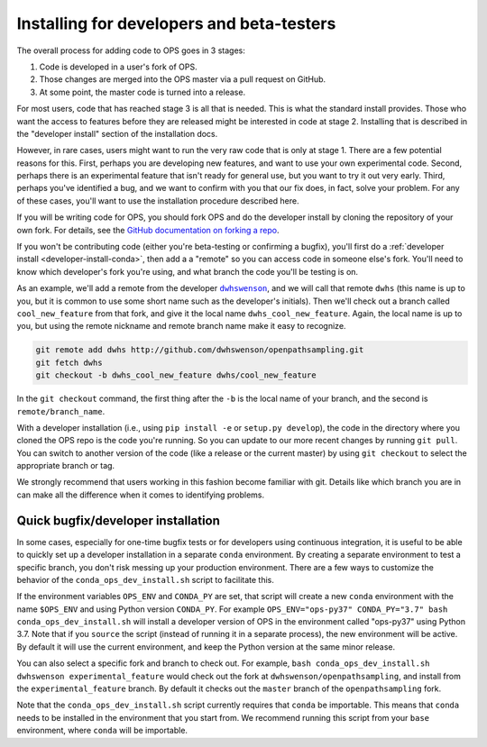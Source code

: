 .. _install-devs:

Installing for developers and beta-testers
==========================================

The overall process for adding code to OPS goes in 3 stages:

1. Code is developed in a user's fork of OPS.
2. Those changes are merged into the OPS master via a pull request on
   GitHub.
3. At some point, the master code is turned into a release.

For most users, code that has reached stage 3 is all that is needed. This is
what the standard install provides. Those who want the access to features
before they are released might be interested in code at stage 2. Installing
that is described in the "developer install" section of the installation
docs.

However, in rare cases, users might want to run the very raw code that is
only at stage 1. There are a few potential reasons for this. First, perhaps
you are developing new features, and want to use your own experimental code.
Second, perhaps there is an experimental feature that isn't ready for
general use, but you want to try it out very early. Third, perhaps you've
identified a bug, and we want to confirm with you that our fix does, in
fact, solve your problem. For any of these cases, you'll want to use the
installation procedure described here.

If you will be writing code for OPS, you should fork OPS and do the
developer install by cloning the repository of your own fork. For details,
see the `GitHub documentation on forking a repo
<https://help.github.com/en/articles/fork-a-repo>`_.

If you won't be contributing code (either you're beta-testing or confirming
a bugfix), you'll first do a :ref:`developer install
<developer-install-conda>`, then add a a "remote" so you can access code in
someone else's fork. You'll need to know which developer's fork you're
using, and what branch the code you'll be testing is on.

As an example, we'll add a remote from the developer |dwhswenson|_, and we
will call that remote ``dwhs`` (this name is up to you, but it is common to
use some short name such as the developer's initials). Then we'll check out a
branch called ``cool_new_feature`` from that fork, and give it the local
name ``dwhs_cool_new_feature``. Again, the local name is up to you, but
using the remote nickname and remote branch name make it easy to recognize.

.. |dwhswenson| replace:: ``dwhswenson``
.. _dwhswenson: http://github.com/dwhswenson

.. code::

    git remote add dwhs http://github.com/dwhswenson/openpathsampling.git
    git fetch dwhs
    git checkout -b dwhs_cool_new_feature dwhs/cool_new_feature

In the ``git checkout`` command, the first thing after the ``-b`` is the
local name of your branch, and the second is ``remote/branch_name``. 

With a developer installation (i.e., using ``pip install -e`` or ``setup.py
develop``), the code in the directory where you cloned the OPS repo is the
code you're running. So you can update to our more recent changes by running
``git pull``. You can switch to another version of the code (like a release
or the current master) by using ``git checkout`` to select the appropriate
branch or tag.

We strongly recommend that users working in this fashion become familiar
with git. Details like which branch you are in can make all the difference
when it comes to identifying problems.

.. _quick-dev-install:

Quick bugfix/developer installation
-----------------------------------

In some cases, especially for one-time bugfix tests or for developers using
continuous integration, it is useful to be able to quickly set up a
developer installation in a separate ``conda`` environment. By creating a
separate environment to test a specific branch, you don't risk messing up
your production environment. There are a few ways to customize the behavior
of the ``conda_ops_dev_install.sh`` script to facilitate this.

If the environment variables ``OPS_ENV`` and ``CONDA_PY`` are set, that
script will create a new ``conda`` environment with the name ``$OPS_ENV``
and using Python version ``CONDA_PY``. For example ``OPS_ENV="ops-py37"
CONDA_PY="3.7" bash conda_ops_dev_install.sh`` will install a developer
version of OPS in the environment called "ops-py37" using Python 3.7. Note
that if you ``source`` the script (instead of running it in a separate
process), the new environment will be active. By default it will use the
current environment, and keep the Python version at the same minor release.

You can also select a specific fork and branch to check out. For example,
``bash conda_ops_dev_install.sh dwhswenson experimental_feature`` would
check out the fork at ``dwhswenson/openpathsampling``, and install from the
``experimental_feature`` branch. By default it checks out the ``master``
branch of the ``openpathsampling`` fork.

Note that the ``conda_ops_dev_install.sh`` script currently requires that
``conda`` be importable. This means that ``conda`` needs to be installed in
the environment that you start from. We recommend running this script from
your ``base`` environment, where ``conda`` will be importable.
